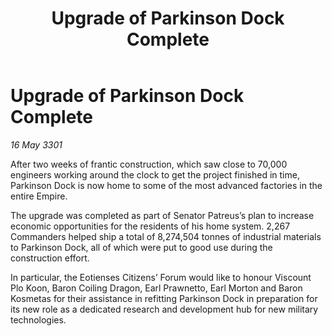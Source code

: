 :PROPERTIES:
:ID:       e6e0b040-8fa4-4b89-ab59-06baa0f64423
:END:
#+title: Upgrade of Parkinson Dock Complete
#+filetags: :Empire:3301:galnet:

* Upgrade of Parkinson Dock Complete

/16 May 3301/

After two weeks of frantic construction, which saw close to 70,000 engineers working around the clock to get the project finished in time, Parkinson Dock is now home to some of the most advanced factories in the entire Empire.  

The upgrade was completed as part of Senator Patreus’s plan to increase economic opportunities for the residents of his home system. 2,267 Commanders helped ship a total of 8,274,504 tonnes of industrial materials to Parkinson Dock, all of which were put to good use during the construction effort. 

In particular, the Eotienses Citizens’ Forum would like to honour Viscount Plo Koon, Baron Coiling Dragon, Earl Prawnetto, Earl Morton and Baron Kosmetas for their assistance in refitting Parkinson Dock in preparation for its new role as a dedicated research and development hub for new military technologies.
